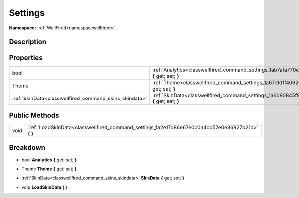 .. _classwellfired_command_settings:

Settings
=========

**Namespace:** :ref:`WellFired<namespacewellfired>`

Description
------------



Properties
-----------

+---------------------------------------------------------+-------------------------------------------------------------------------------------------------------------+
|bool                                                     |:ref:`Analytics<classwellfired_command_settings_1ab7afa770e856ce902ac78aad9d1e21c9>` **{** get; set; **}**   |
+---------------------------------------------------------+-------------------------------------------------------------------------------------------------------------+
|Theme                                                    |:ref:`Theme<classwellfired_command_settings_1a67e1d1f4062d29bd5ec20aa27fa4bfb9>` **{** get; set; **}**       |
+---------------------------------------------------------+-------------------------------------------------------------------------------------------------------------+
|:ref:`SkinData<classwellfired_command_skins_skindata>`   |:ref:`SkinData<classwellfired_command_settings_1a6b90845f8036242248c7dd4c5c67125b>` **{** get; set; **}**    |
+---------------------------------------------------------+-------------------------------------------------------------------------------------------------------------+

Public Methods
---------------

+-------------+-------------------------------------------------------------------------------------------------------+
|void         |:ref:`LoadSkinData<classwellfired_command_settings_1a2e17d86e67e0c0a4dd57e0e36927b21d>` **(**  **)**   |
+-------------+-------------------------------------------------------------------------------------------------------+

Breakdown
----------

.. _classwellfired_command_settings_1ab7afa770e856ce902ac78aad9d1e21c9:

- bool **Analytics** **{** get; set; **}**

.. _classwellfired_command_settings_1a67e1d1f4062d29bd5ec20aa27fa4bfb9:

- Theme **Theme** **{** get; set; **}**

.. _classwellfired_command_settings_1a6b90845f8036242248c7dd4c5c67125b:

- :ref:`SkinData<classwellfired_command_skins_skindata>` **SkinData** **{** get; set; **}**

.. _classwellfired_command_settings_1a2e17d86e67e0c0a4dd57e0e36927b21d:

- void **LoadSkinData** **(**  **)**

